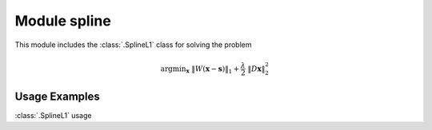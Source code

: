 Module spline
=============

This module includes the :class:`.SplineL1` class for solving the
problem

.. math::
   \mathrm{argmin}_\mathbf{x} \;
   \| W(\mathbf{x} - \mathbf{s}) \|_1 + \frac{\lambda}{2} \;
   \| D \mathbf{x} \|_2^2



Usage Examples
--------------

.. container:: toggle

    .. container:: header

        :class:`.SplineL1` usage

    .. literalinclude:: ../../../examples/misc/demo_spline.py
       :language: python
       :lines: 9-

